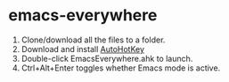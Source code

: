 * emacs-everywhere

1. Clone/download all the files to a folder.
2. Download and install [[https://www.autohotkey.com/][AutoHotKey]]
3. Double-click EmacsEverywhere.ahk to launch.
4. Ctrl+Alt+Enter toggles whether Emacs mode is active.